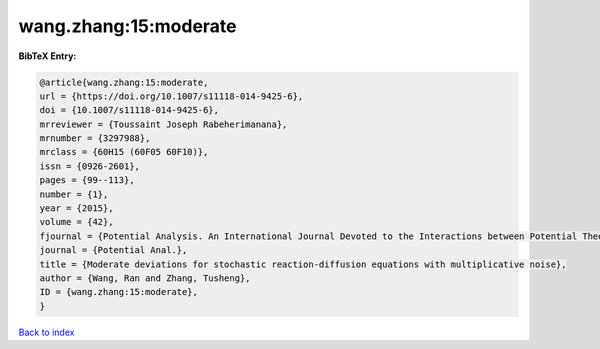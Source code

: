 wang.zhang:15:moderate
======================

.. :cite:t:`wang.zhang:15:moderate`

.. bibliography:: ../../All.bib

**BibTeX Entry:**

.. code-block:: bibtex

   @article{wang.zhang:15:moderate,
   url = {https://doi.org/10.1007/s11118-014-9425-6},
   doi = {10.1007/s11118-014-9425-6},
   mrreviewer = {Toussaint Joseph Rabeherimanana},
   mrnumber = {3297988},
   mrclass = {60H15 (60F05 60F10)},
   issn = {0926-2601},
   pages = {99--113},
   number = {1},
   year = {2015},
   volume = {42},
   fjournal = {Potential Analysis. An International Journal Devoted to the Interactions between Potential Theory, Probability Theory, Geometry and Functional Analysis},
   journal = {Potential Anal.},
   title = {Moderate deviations for stochastic reaction-diffusion equations with multiplicative noise},
   author = {Wang, Ran and Zhang, Tusheng},
   ID = {wang.zhang:15:moderate},
   }

`Back to index <../index>`_
